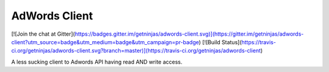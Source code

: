 AdWords Client
==============

[![Join the chat at Gitter](https://badges.gitter.im/getninjas/adwords-client.svg)](https://gitter.im/getninjas/adwords-client?utm_source=badge&utm_medium=badge&utm_campaign=pr-badge)
[![Build Status](https://travis-ci.org/getninjas/adwords-client.svg?branch=master)](https://travis-ci.org/getninjas/adwords-client)

A less sucking client to Adwords API having read AND write access.
